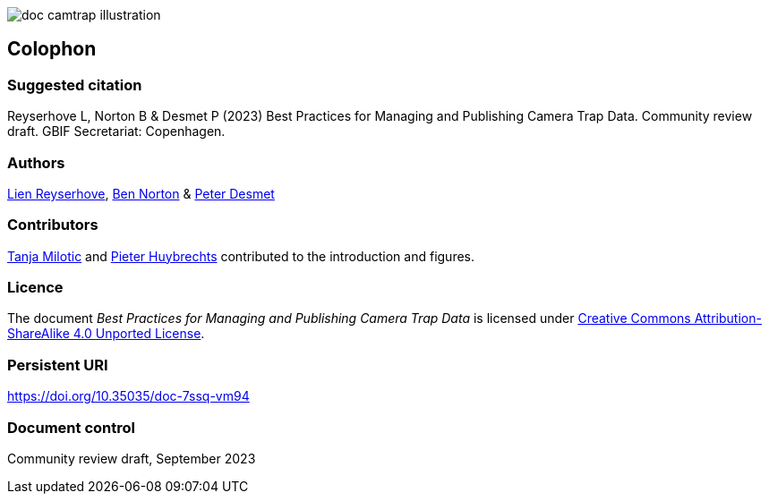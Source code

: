 // add cover image to img directory and update filename below
ifdef::backend-html5[]
image::img/web/doc-camtrap-illustration.png[]
endif::backend-html5[]

== Colophon

=== Suggested citation

Reyserhove L, Norton B & Desmet P (2023) Best Practices for Managing and Publishing Camera Trap Data. Community review draft. GBIF Secretariat: Copenhagen. 
// Uncomment once a DOI is assigned
//https://doi.org/10.EXAMPLE/EXAMPLE

=== Authors

https://www.orcid.org/0000-0001-7484-9267[Lien Reyserhove], https://www.orcid.org/0000-0002-5819-9134[Ben Norton] & https://www.orcid.org/0000-0002-8442-8025[Peter Desmet]

=== Contributors

https://orcid.org/0000-0002-3129-6196[Tanja Milotic] and https://orcid.org/0000-0002-6658-6062[Pieter Huybrechts] contributed to the introduction and figures.

=== Licence

The document _Best Practices for Managing and Publishing Camera Trap Data_ is licensed under https://creativecommons.org/licenses/by-sa/4.0[Creative Commons Attribution-ShareAlike 4.0 Unported License].

=== Persistent URI

https://doi.org/10.35035/doc-7ssq-vm94

=== Document control

Community review draft, September 2023

// include reference to provenance if possible/relevant
// https://doi.org/10.EXAMPLE/2ND-EXAMPLE[Second edition], March 2015, by Due Autore and https://orcid.org/0000-0000-0000-0000[Troisième Auteur].

// Originally based on an earlier publication, _Towards establishing the special guide to something_.
